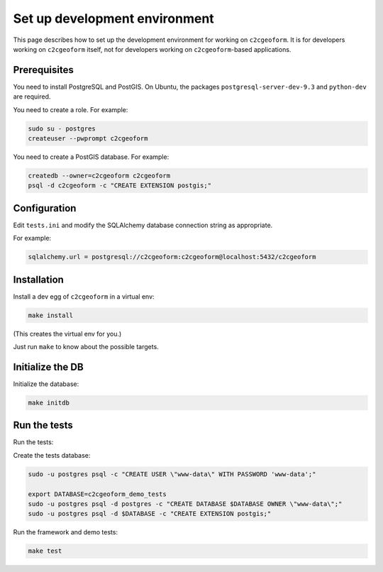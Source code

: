 Set up development environment
------------------------------

This page describes how to set up the development environment for
working on ``c2cgeoform``. It is for developers working on
``c2cgeoform`` itself, not for developers working on
``c2cgeoform``-based applications.

Prerequisites
~~~~~~~~~~~~~

You need to install PostgreSQL and PostGIS. On Ubuntu, the packages
``postgresql-server-dev-9.3`` and ``python-dev`` are required.

You need to create a role. For example:

.. code-block:: shell

   sudo su - postgres
   createuser --pwprompt c2cgeoform

You need to create a PostGIS database. For example:

.. code-block:: shell

   createdb --owner=c2cgeoform c2cgeoform
   psql -d c2cgeoform -c "CREATE EXTENSION postgis;"

Configuration
~~~~~~~~~~~~~

Edit ``tests.ini`` and modify the SQLAlchemy database connection string
as appropriate.

For example:

.. code-block:: ini

   sqlalchemy.url = postgresql://c2cgeoform:c2cgeoform@localhost:5432/c2cgeoform

Installation
~~~~~~~~~~~~

Install a dev egg of ``c2cgeoform`` in a virtual env:

.. code-block:: shell

   make install

(This creates the virtual env for you.)

Just run ``make`` to know about the possible targets.

Initialize the DB
~~~~~~~~~~~~~~~~~

Initialize the database:

.. code-block:: shell

   make initdb

Run the tests
~~~~~~~~~~~~~

Run the tests:

Create the tests database:

.. code-block:: shell

   sudo -u postgres psql -c "CREATE USER \"www-data\" WITH PASSWORD 'www-data';"

   export DATABASE=c2cgeoform_demo_tests
   sudo -u postgres psql -d postgres -c "CREATE DATABASE $DATABASE OWNER \"www-data\";"
   sudo -u postgres psql -d $DATABASE -c "CREATE EXTENSION postgis;"

Run the framework and demo tests:

.. code-block:: shell

   make test
